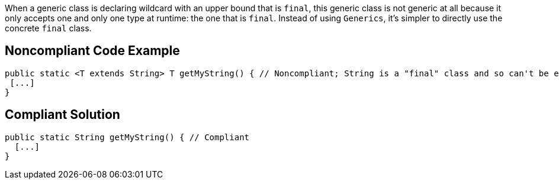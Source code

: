 When a generic class is declaring wildcard with an upper bound that is ``++final++``, this generic class is not generic at all because it only accepts one and only one type at runtime: the one that is ``++final++``. Instead of using ``++Generics++``, it's simpler to directly use the concrete ``++final++`` class.

== Noncompliant Code Example

----
public static <T extends String> T getMyString() { // Noncompliant; String is a "final" class and so can't be extended
 [...]
}
----

== Compliant Solution

----
public static String getMyString() { // Compliant
  [...]
}
----
